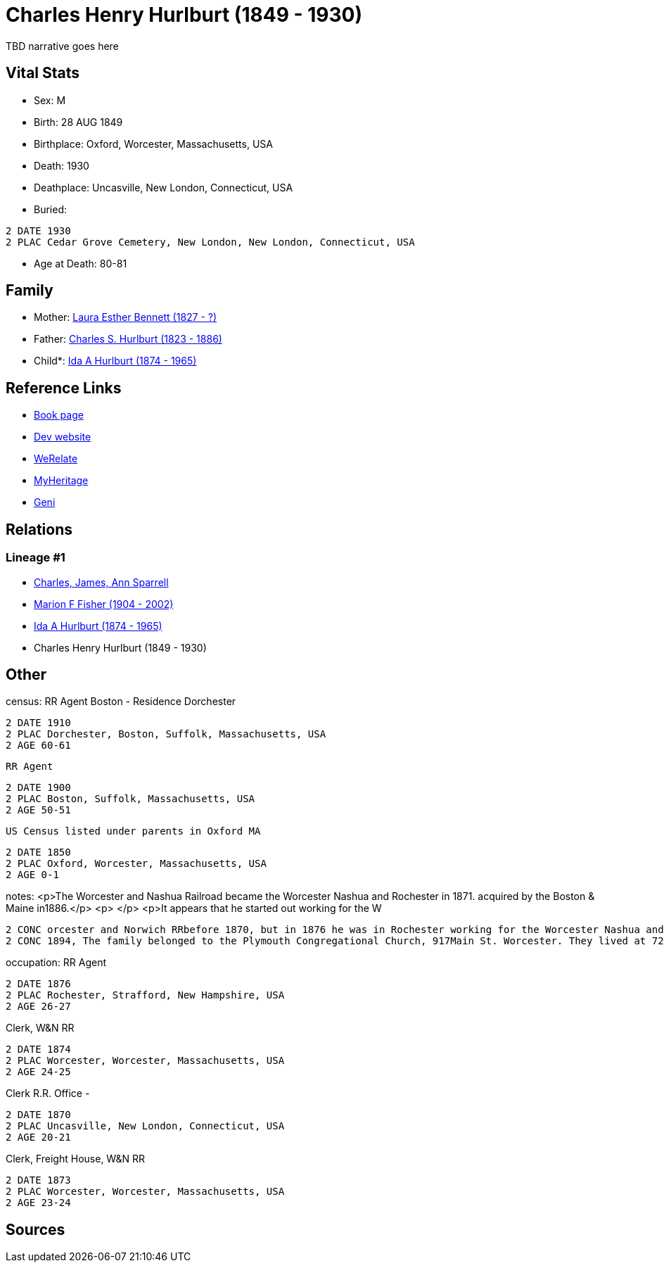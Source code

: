 = Charles Henry Hurlburt (1849 - 1930)

TBD narrative goes here


== Vital Stats


* Sex: M
* Birth: 28 AUG 1849
* Birthplace: Oxford, Worcester, Massachusetts, USA
* Death: 1930
* Deathplace: Uncasville, New London, Connecticut, USA
* Buried: 
----
2 DATE 1930
2 PLAC Cedar Grove Cemetery, New London, New London, Connecticut, USA
----

* Age at Death: 80-81


== Family
* Mother: https://github.com/sparrell/cfs_ancestors/blob/main/Vol_02_Ships/V2_C5_Ancestors/V2_C5_G4/gen4.MMPM.adoc[Laura Esther Bennett (1827 - ?)]


* Father: https://github.com/sparrell/cfs_ancestors/blob/main/Vol_02_Ships/V2_C5_Ancestors/V2_C5_G4/gen4.MMPP.adoc[Charles S. Hurlburt (1823 - 1886)]


* Child*: https://github.com/sparrell/cfs_ancestors/blob/main/Vol_02_Ships/V2_C5_Ancestors/V2_C5_G2/gen2.MM.adoc[Ida A Hurlburt (1874 - 1965)]



== Reference Links
* https://github.com/sparrell/cfs_ancestors/blob/main/Vol_02_Ships/V2_C5_Ancestors/V2_C5_G3/gen3.MMP.adoc[Book page]
* https://cfsjksas.gigalixirapp.com/person?p=p0071[Dev website]
* https://www.werelate.org/wiki/Person:Charles_Hurlburt_%281%29[WeRelate]
* https://www.myheritage.com/profile-OYYV6NML2DHJUFEXHD45V4W32Y6KPTI-23000285/charles-henry-hurlburt[MyHeritage]
* https://www.geni.com/people/Charles-Hurlburt/6000000219179990217[Geni]

== Relations
=== Lineage #1
* https://github.com/spoarrell/cfs_ancestors/tree/main/Vol_02_Ships/V2_C1_Principals/0_intro_principals.adoc[Charles, James, Ann Sparrell]
* https://github.com/sparrell/cfs_ancestors/blob/main/Vol_02_Ships/V2_C5_Ancestors/V2_C5_G1/gen1.M.adoc[Marion F Fisher (1904 - 2002)]

* https://github.com/sparrell/cfs_ancestors/blob/main/Vol_02_Ships/V2_C5_Ancestors/V2_C5_G2/gen2.MM.adoc[Ida A Hurlburt (1874 - 1965)]

* Charles Henry Hurlburt (1849 - 1930)


== Other
census:  RR Agent Boston - Residence Dorchester
----
2 DATE 1910
2 PLAC Dorchester, Boston, Suffolk, Massachusetts, USA
2 AGE 60-61
----
 RR Agent
----
2 DATE 1900
2 PLAC Boston, Suffolk, Massachusetts, USA
2 AGE 50-51
----
 US Census listed under parents in Oxford MA
----
2 DATE 1850
2 PLAC Oxford, Worcester, Massachusetts, USA
2 AGE 0-1
----

notes: <p>The Worcester and Nashua Railroad became the Worcester Nashua and Rochester in 1871. acquired by the Boston &amp; Maine in1886.</p> <p>&nbsp;</p> <p>It appears that he started out working for the W
----
2 CONC orcester and Norwich RRbefore 1870, but in 1876 he was in Rochester working for the Worcester Nashua and Rochester and he remainded with them and the B&amp;M until he retired.</p> <p>&nbsp;</p> <p>In 
2 CONC 1894, The family belonged to the Plymouth Congregational Church, 917Main St. Worcester. They lived at 724 Main St.</p>
----

occupation: RR Agent
----
2 DATE 1876
2 PLAC Rochester, Strafford, New Hampshire, USA
2 AGE 26-27
----
Clerk, W&N RR
----
2 DATE 1874
2 PLAC Worcester, Worcester, Massachusetts, USA
2 AGE 24-25
----
Clerk R.R. Office -
----
2 DATE 1870
2 PLAC Uncasville, New London, Connecticut, USA
2 AGE 20-21
----
Clerk, Freight House, W&N RR
----
2 DATE 1873
2 PLAC Worcester, Worcester, Massachusetts, USA
2 AGE 23-24
----


== Sources
